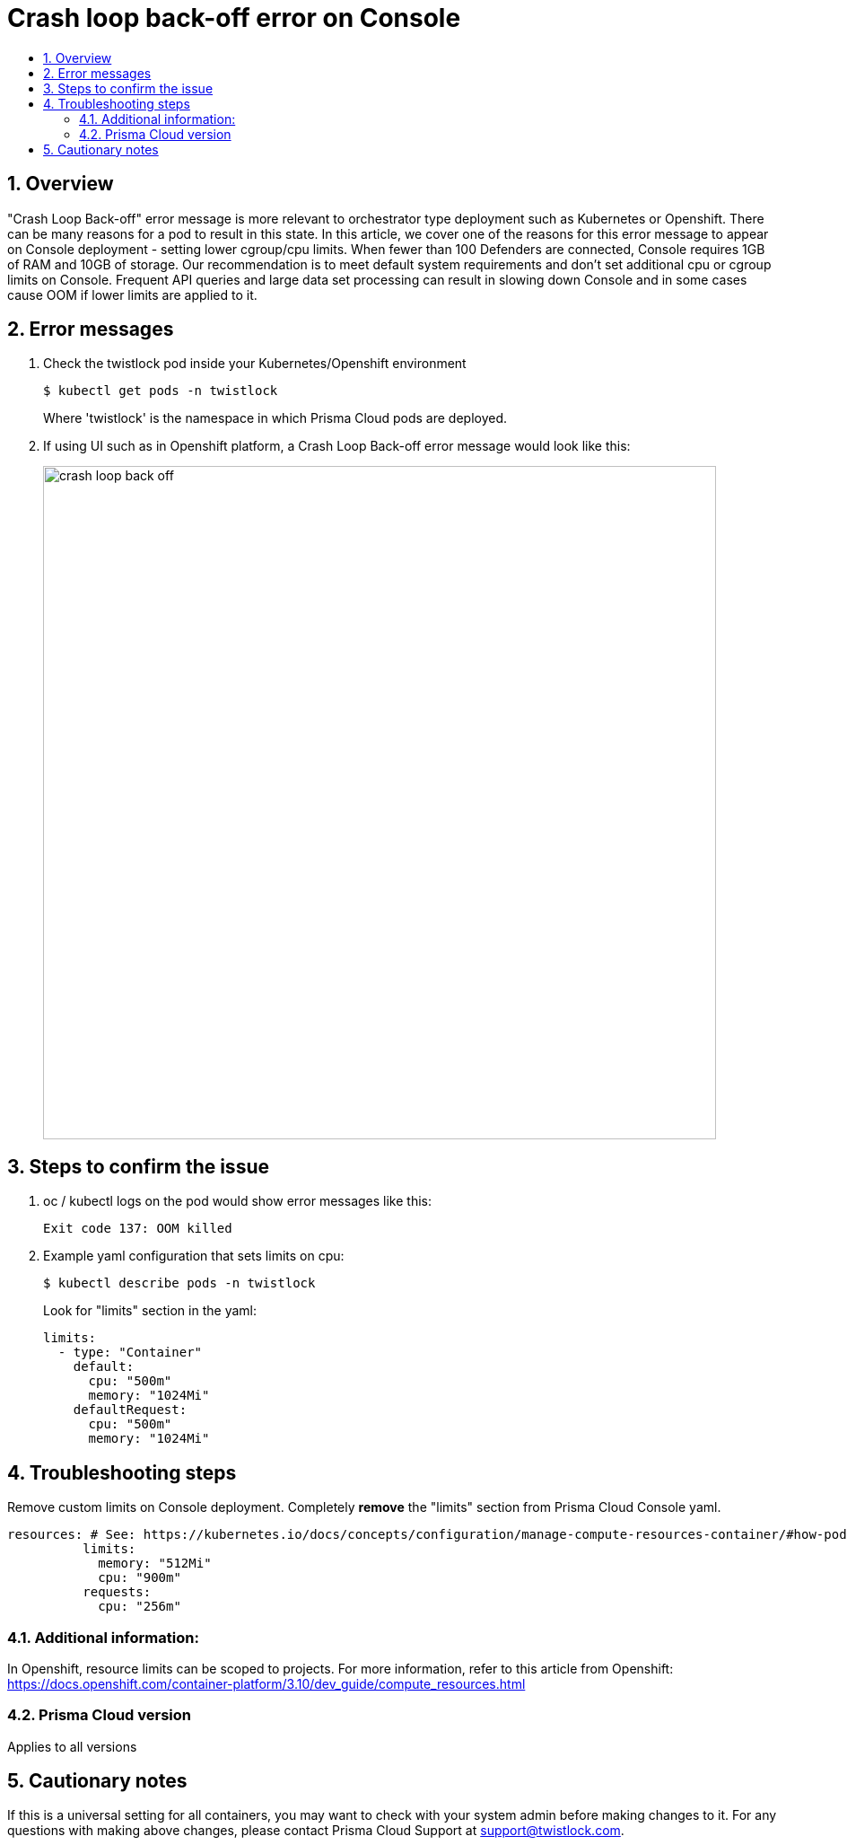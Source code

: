 = Crash loop back-off error on Console
:nofooter:
:numbered:
:imagesdir: .troubleshooting/console/images
:source-highlighter: highlightjs
:toc: macro
:toclevels: 2
:toc-title:

toc::[]


== Overview

"Crash Loop Back-off" error message is more relevant to orchestrator type deployment such as Kubernetes or Openshift.
There can be many reasons for a pod to result in this state.
In this article, we cover one of the reasons for this error message to appear on Console deployment - setting lower cgroup/cpu limits.
When fewer than 100 Defenders are connected, Console requires 1GB of RAM and 10GB of storage. Our recommendation is to meet default system requirements and don't set additional cpu or cgroup limits on Console.
Frequent API queries and large data set processing can result in slowing down Console and in some cases cause OOM if lower limits are applied to it.


== Error messages

// How would the issue appear? If a user wanted to confirm if this issue applied to him, what does he need to look for? Provide step by step procedure

.  Check the twistlock pod inside your Kubernetes/Openshift environment

  $ kubectl get pods -n twistlock 
+
Where 'twistlock' is the namespace in which Prisma Cloud pods are deployed.

. If using UI such as in Openshift platform, a Crash Loop Back-off error message would look like this:
+
image::crash_loop_back_off.png[width=750]


== Steps to confirm the issue

. oc / kubectl logs on the pod would show error messages like this:

  Exit code 137: OOM killed

. Example yaml configuration that sets limits on cpu:

  $ kubectl describe pods -n twistlock 
+
Look for "limits" section in the yaml:
+
[source,yaml]
----
limits:
  - type: "Container"
    default:
      cpu: "500m"
      memory: "1024Mi"
    defaultRequest:
      cpu: "500m"
      memory: "1024Mi"
----


== Troubleshooting steps

Remove custom limits on Console deployment. Completely **remove** the "limits" section from Prisma Cloud Console yaml.

[source,yaml]
----
resources: # See: https://kubernetes.io/docs/concepts/configuration/manage-compute-resources-container/#how-pods-with-resource-requests-are-scheduled
          limits:
            memory: "512Mi"
            cpu: "900m"
          requests:
            cpu: "256m"
----


=== Additional information:

In Openshift, resource limits can be scoped to projects.
For more information, refer to this article from Openshift:
https://docs.openshift.com/container-platform/3.10/dev_guide/compute_resources.html


=== Prisma Cloud version

Applies to all versions


== Cautionary notes

If this is a universal setting for all containers, you may want to check with your system admin before making changes to it.
For any questions with making above changes, please contact Prisma Cloud Support at support@twistlock.com.

